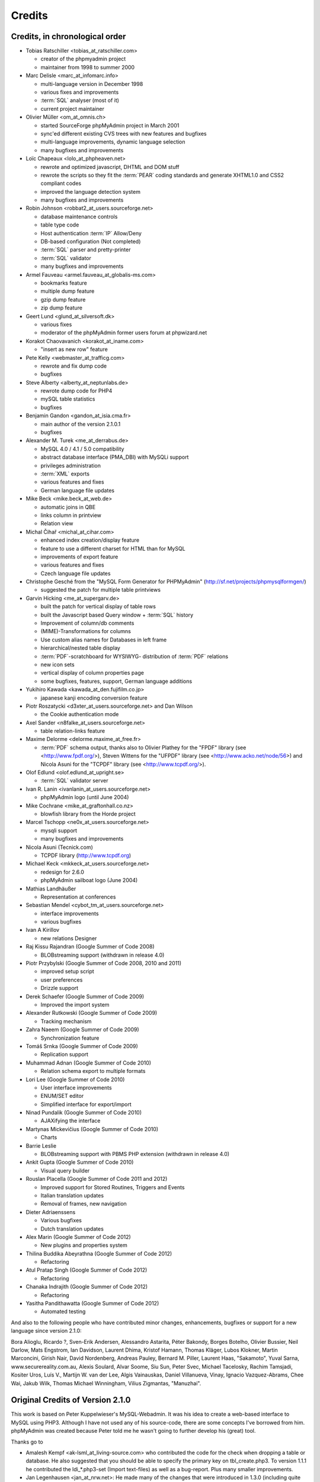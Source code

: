 .. _credits:

Credits
=======


Credits, in chronological order
+++++++++++++++++++++++++++++++

* Tobias Ratschiller <tobias\_at\_ratschiller.com>

  * creator of the phpmyadmin project

  * maintainer from 1998 to summer 2000

* Marc Delisle <marc\_at\_infomarc.info>

  * multi-language version in December 1998

  * various fixes and improvements

  * :term:`SQL` analyser (most of it)

  * current project maintainer

* Olivier Müller <om\_at\_omnis.ch>

  * started SourceForge phpMyAdmin project in March 2001

  * sync'ed different existing CVS trees with new features and bugfixes

  * multi-language improvements, dynamic language selection

  * many bugfixes and improvements

* Loïc Chapeaux <lolo\_at\_phpheaven.net>

  * rewrote and optimized javascript, DHTML and DOM stuff

  * rewrote the scripts so they fit the :term:`PEAR` coding standards and 
    generate XHTML1.0 and CSS2 compliant codes

  * improved the language detection system

  * many bugfixes and improvements

* Robin Johnson <robbat2\_at\_users.sourceforge.net>

  * database maintenance controls

  * table type code

  * Host authentication :term:`IP` Allow/Deny

  * DB-based configuration (Not completed)

  * :term:`SQL` parser and pretty-printer

  * :term:`SQL` validator

  * many bugfixes and improvements

* Armel Fauveau <armel.fauveau\_at\_globalis-ms.com>

  * bookmarks feature

  * multiple dump feature

  * gzip dump feature

  * zip dump feature

* Geert Lund <glund\_at\_silversoft.dk>

  * various fixes

  * moderator of the phpMyAdmin former users forum at phpwizard.net

* Korakot Chaovavanich <korakot\_at\_iname.com>

  * "insert as new row" feature

* Pete Kelly <webmaster\_at\_trafficg.com>

  * rewrote and fix dump code

  * bugfixes

* Steve Alberty <alberty\_at\_neptunlabs.de>

  * rewrote dump code for PHP4

  * mySQL table statistics

  * bugfixes

* Benjamin Gandon <gandon\_at\_isia.cma.fr>

  * main author of the version 2.1.0.1

  * bugfixes

* Alexander M. Turek <me\_at\_derrabus.de>

  * MySQL 4.0 / 4.1 / 5.0 compatibility

  * abstract database interface (PMA\_DBI) with MySQLi support

  * privileges administration

  * :term:`XML` exports

  * various features and fixes

  * German language file updates

* Mike Beck <mike.beck\_at\_web.de>

  * automatic joins in QBE

  * links column in printview

  * Relation view

* Michal Čihař <michal\_at\_cihar.com>

  * enhanced index creation/display feature

  * feature to use a different charset for HTML than for MySQL

  * improvements of export feature

  * various features and fixes

  * Czech language file updates

* Christophe Gesché from the "MySQL Form Generator for PHPMyAdmin"
  (http://sf.net/projects/phpmysqlformgen/)

  * suggested the patch for multiple table printviews

* Garvin Hicking <me\_at\_supergarv.de>

  * built the patch for vertical display of table rows

  * built the Javascript based Query window + :term:`SQL` history

  * Improvement of column/db comments

  * (MIME)-Transformations for columns

  * Use custom alias names for Databases in left frame

  * hierarchical/nested table display

  * :term:`PDF`-scratchboard for WYSIWYG-
    distribution of :term:`PDF` relations

  * new icon sets

  * vertical display of column properties page

  * some bugfixes, features, support, German language additions

* Yukihiro Kawada <kawada\_at\_den.fujifilm.co.jp>

  * japanese kanji encoding conversion feature

* Piotr Roszatycki <d3xter\_at\_users.sourceforge.net> and Dan Wilson

  * the Cookie authentication mode

* Axel Sander <n8falke\_at\_users.sourceforge.net>

  * table relation-links feature

* Maxime Delorme <delorme.maxime\_at\_free.fr>

  * :term:`PDF` schema output, thanks also to
    Olivier Plathey for the "FPDF" library (see <http://www.fpdf.org/>), Steven
    Wittens for the "UFPDF" library (see <http://www.acko.net/node/56>) and
    Nicola Asuni for the "TCPDF" library (see <http://www.tcpdf.org/>).

* Olof Edlund <olof.edlund\_at\_upright.se>

  * :term:`SQL` validator server

* Ivan R. Lanin <ivanlanin\_at\_users.sourceforge.net>

  * phpMyAdmin logo (until June 2004)

* Mike Cochrane <mike\_at\_graftonhall.co.nz>

  * blowfish library from the Horde project

* Marcel Tschopp <ne0x\_at\_users.sourceforge.net>

  * mysqli support

  * many bugfixes and improvements

* Nicola Asuni (Tecnick.com)

  * TCPDF library (`http://www.tcpdf.org <http://www.tcpdf.org>`_)

* Michael Keck <mkkeck\_at\_users.sourceforge.net>

  * redesign for 2.6.0

  * phpMyAdmin sailboat logo (June 2004)

* Mathias Landhäußer

  * Representation at conferences

* Sebastian Mendel <cybot\_tm\_at\_users.sourceforge.net>

  * interface improvements

  * various bugfixes

* Ivan A Kirillov

  * new relations Designer

* Raj Kissu Rajandran (Google Summer of Code 2008)

  * BLOBstreaming support (withdrawn in release 4.0)

* Piotr Przybylski (Google Summer of Code 2008, 2010 and 2011)

  * improved setup script

  * user preferences

  * Drizzle support

* Derek Schaefer (Google Summer of Code 2009)

  * Improved the import system

* Alexander Rutkowski (Google Summer of Code 2009)

  * Tracking mechanism

* Zahra Naeem (Google Summer of Code 2009)

  * Synchronization feature

* Tomáš Srnka (Google Summer of Code 2009)

  * Replication support

* Muhammad Adnan (Google Summer of Code 2010)

  * Relation schema export to multiple formats

* Lori Lee (Google Summer of Code 2010)

  * User interface improvements

  * ENUM/SET editor

  * Simplified interface for export/import

* Ninad Pundalik (Google Summer of Code 2010)

  * AJAXifying the interface

* Martynas Mickevičius (Google Summer of Code 2010)

  * Charts

* Barrie Leslie

  * BLOBstreaming support with PBMS PHP extension (withdrawn in release
    4.0)

* Ankit Gupta (Google Summer of Code 2010)

  * Visual query builder

* Rouslan Placella (Google Summer of Code 2011 and 2012)

  * Improved support for Stored Routines, Triggers and Events

  * Italian translation updates

  * Removal of frames, new navigation

* Dieter Adriaenssens

  * Various bugfixes

  * Dutch translation updates

* Alex Marin (Google Summer of Code 2012)

  * New plugins and properties system

* Thilina Buddika Abeyrathna (Google Summer of Code 2012)
  
  * Refactoring

* Atul Pratap Singh  (Google Summer of Code 2012)
  
  * Refactoring

* Chanaka Indrajith (Google Summer of Code 2012)
  
  * Refactoring

* Yasitha Pandithawatta (Google Summer of Code 2012)
  
  * Automated testing

And also to the following people who have contributed minor changes,
enhancements, bugfixes or support for a new language since version
2.1.0:

Bora Alioglu, Ricardo ?, Sven-Erik Andersen, Alessandro Astarita,
Péter Bakondy, Borges Botelho, Olivier Bussier, Neil Darlow, Mats
Engstrom, Ian Davidson, Laurent Dhima, Kristof Hamann, Thomas Kläger,
Lubos Klokner, Martin Marconcini, Girish Nair, David Nordenberg,
Andreas Pauley, Bernard M. Piller, Laurent Haas, "Sakamoto", Yuval
Sarna, www.securereality.com.au, Alexis Soulard, Alvar Soome, Siu Sun,
Peter Svec, Michael Tacelosky, Rachim Tamsjadi, Kositer Uros, Luís V.,
Martijn W. van der Lee, Algis Vainauskas, Daniel Villanueva, Vinay,
Ignacio Vazquez-Abrams, Chee Wai, Jakub Wilk, Thomas Michael
Winningham, Vilius Zigmantas, "Manuzhai".


Original Credits of Version 2.1.0
+++++++++++++++++++++++++++++++++

This work is based on Peter Kuppelwieser's MySQL-Webadmin. It was his
idea to create a web-based interface to MySQL using PHP3. Although I
have not used any of his source-code, there are some concepts I've
borrowed from him. phpMyAdmin was created because Peter told me he
wasn't going to further develop his (great) tool.

Thanks go to

* Amalesh Kempf <ak-lsml\_at\_living-source.com> who contributed the
  code for the check when dropping a table or database. He also
  suggested that you should be able to specify the primary key on
  tbl\_create.php3. To version 1.1.1 he contributed the ldi\_\*.php3-set
  (Import text-files) as well as a bug-report. Plus many smaller
  improvements.
* Jan Legenhausen <jan\_at\_nrw.net>: He made many of the changes that
  were introduced in 1.3.0 (including quite significant ones like the
  authentication). For 1.4.1 he enhanced the table-dump feature. Plus
  bug-fixes and help.
* Marc Delisle <DelislMa\_at\_CollegeSherbrooke.qc.ca> made phpMyAdmin
  language-independent by outsourcing the strings to a separate file. He
  also contributed the French translation.
* Alexandr Bravo <abravo\_at\_hq.admiral.ru> who contributed
  tbl\_select.php3, a feature to display only some columns from a table.
* Chris Jackson <chrisj\_at\_ctel.net> added support for MySQL functions
  in tbl\_change.php3. He also added the "Query by Example" feature in
  2.0.
* Dave Walton <walton\_at\_nordicdms.com> added support for multiple
  servers and is a regular contributor for bug-fixes.
* Gabriel Ash <ga244\_at\_is8.nyu.edu> contributed the random access
  features for 2.0.6.

The following people have contributed minor changes, enhancements,
bugfixes or support for a new language:

Jim Kraai, Jordi Bruguera, Miquel Obrador, Geert Lund, Thomas
Kleemann, Alexander Leidinger, Kiko Albiol, Daniel C. Chao, Pavel
Piankov, Sascha Kettler, Joe Pruett, Renato Lins, Mark Kronsbein,
Jannis Hermanns, G. Wieggers.

And thanks to everyone else who sent me email with suggestions, bug-
reports and or just some feedback.

